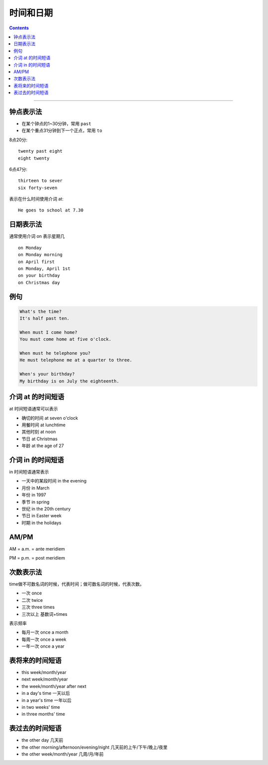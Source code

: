 ==================
时间和日期
==================


.. contents::
    :depth: 2

----


钟点表示法
============

* 在某个钟点的1~30分钟，常用 ``past``
* 在某个重点31分钟到下一个正点，常用 ``to``

8点20分::

    twenty past eight
    eight twenty

6点47分::

    thirteen to sever
    six forty-seven

表示在什么时间使用介词 at::

    He goes to school at 7.30

.. _on-time:

日期表示法
=================

通常使用介词 on 表示星期几 ::

    on Monday
    on Monday morning
    on April first
    on Monday, April 1st
    on your birthday
    on Christmas day

例句
======

.. code::

    What's the time?
    It's half past ten.

    When must I come home?
    You must come home at five o'clock.

    When must he telephone you?
    He must telephone me at a quarter to three.

    When's your birthday?
    My birthday is on July the eighteenth.

.. _at-time:

介词 at 的时间短语
==========================

at 时间短语通常可以表示

* 确切的时间 at seven o'clock
* 用餐时间 at lunchtime
* 其他时刻 at noon
* 节日 at Christmas
* 年龄 at the age of 27

.. _in-time:

介词 in 的时间短语
==========================

in 时间短语通常表示

* 一天中的某段时间 in the evening
* 月份 in March
* 年份 in 1997
* 季节 in spring
* 世纪 in the 20th century
* 节日 in Easter week
* 时期 in the holidays

.. _ampm:

AM/PM
==========

AM = a.m. = ante meridiem

PM = p.m. = post meridiem

.. _time-representation:

次数表示法
=====================

time做不可数名词的时候，代表时间；做可数名词的时候，代表次数。

- 一次 once
- 二次 twice
- 三次 three times
- 三次以上 基数词+times

表示频率

- 每月一次 once a month
- 每周一次 once a week
- 一年一次 once a year

.. _time-future:

表将来的时间短语
=======================

- this week/month/year
- next week/month/year
- the week/month/year after next
- in a day's time 一天以后
- in a year's time 一年以后
- in two weeks' time
- in three months' time


.. _time-past:

表过去的时间短语
=======================

- the other day 几天前
- the other morning/afternoon/evening/night 几天前的上午/下午/晚上/夜里
- the other week/month/year 几周/月/年前

